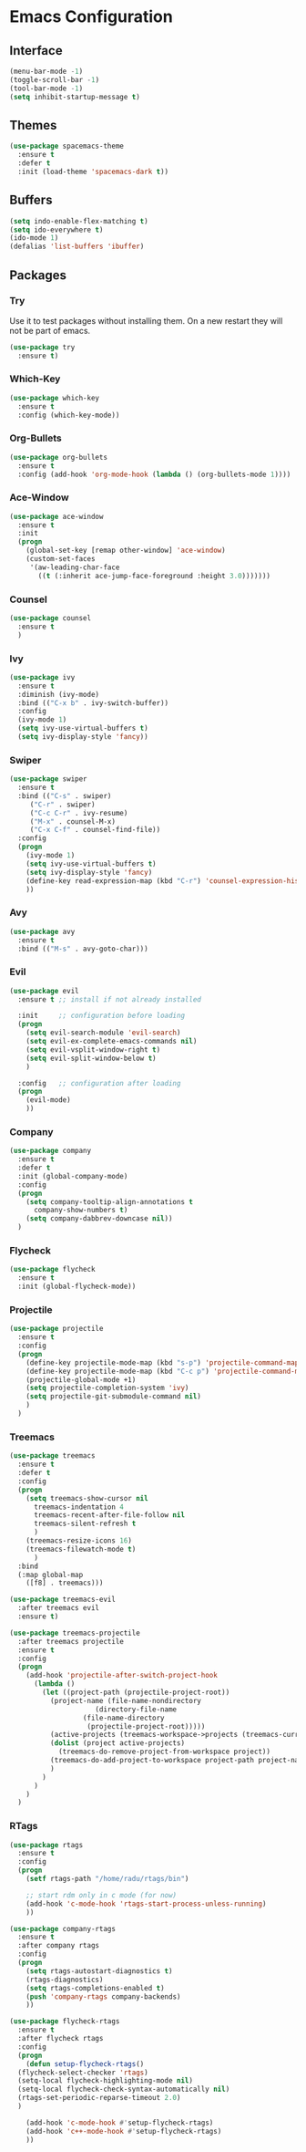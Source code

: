 * Emacs Configuration
** Interface
#+BEGIN_SRC emacs-lisp
(menu-bar-mode -1)
(toggle-scroll-bar -1)
(tool-bar-mode -1)
(setq inhibit-startup-message t)
#+END_SRC

** Themes
#+BEGIN_SRC emacs-lisp
  (use-package spacemacs-theme
    :ensure t
    :defer t
    :init (load-theme 'spacemacs-dark t))
#+END_SRC

** Buffers
#+BEGIN_SRC emacs-lisp
(setq indo-enable-flex-matching t)
(setq ido-everywhere t)
(ido-mode 1)
(defalias 'list-buffers 'ibuffer)
#+END_SRC

** Packages
*** Try
Use it to test packages without installing them. On a new restart they will not be part of emacs.
#+BEGIN_SRC emacs-lisp
  (use-package try
    :ensure t)
#+END_SRC

*** Which-Key
#+BEGIN_SRC emacs-lisp
(use-package which-key
  :ensure t
  :config (which-key-mode))
#+END_SRC

*** Org-Bullets
#+BEGIN_SRC emacs-lisp
(use-package org-bullets
  :ensure t
  :config (add-hook 'org-mode-hook (lambda () (org-bullets-mode 1))))
#+END_SRC

*** Ace-Window
#+BEGIN_SRC emacs-lisp
(use-package ace-window
  :ensure t
  :init
  (progn
    (global-set-key [remap other-window] 'ace-window)
    (custom-set-faces
     '(aw-leading-char-face
       ((t (:inherit ace-jump-face-foreground :height 3.0)))))))
#+END_SRC

*** Counsel
#+BEGIN_SRC emacs-lisp
(use-package counsel
  :ensure t
  )
#+END_SRC

*** Ivy
#+BEGIN_SRC emacs-lisp
(use-package ivy
  :ensure t
  :diminish (ivy-mode)
  :bind (("C-x b" . ivy-switch-buffer))
  :config
  (ivy-mode 1)
  (setq ivy-use-virtual-buffers t)
  (setq ivy-display-style 'fancy))
#+END_SRC

*** Swiper
#+BEGIN_SRC emacs-lisp
(use-package swiper
  :ensure t
  :bind (("C-s" . swiper)
	 ("C-r" . swiper)
	 ("C-c C-r" . ivy-resume)
	 ("M-x" . counsel-M-x)
	 ("C-x C-f" . counsel-find-file))
  :config
  (progn
    (ivy-mode 1)
    (setq ivy-use-virtual-buffers t)
    (setq ivy-display-style 'fancy)
    (define-key read-expression-map (kbd "C-r") 'counsel-expression-history)
    ))
#+END_SRC

*** Avy
#+BEGIN_SRC emacs-lisp
(use-package avy
  :ensure t
  :bind (("M-s" . avy-goto-char)))
#+END_SRC

*** Evil
#+BEGIN_SRC emacs-lisp
  (use-package evil
    :ensure t ;; install if not already installed

    :init     ;; configuration before loading
    (progn
      (setq evil-search-module 'evil-search)
      (setq evil-ex-complete-emacs-commands nil)
      (setq evil-vsplit-window-right t)
      (setq evil-split-window-below t)
      )

    :config   ;; configuration after loading
    (progn
      (evil-mode)
      ))
#+END_SRC

*** Company
#+BEGIN_SRC emacs-lisp
  (use-package company
    :ensure t
    :defer t
    :init (global-company-mode)
    :config
    (progn
      (setq company-tooltip-align-annotations t
	    company-show-numbers t)
      (setq company-dabbrev-downcase nil))
    )
#+END_SRC

*** Flycheck
#+BEGIN_SRC emacs-lisp
  (use-package flycheck
    :ensure t
    :init (global-flycheck-mode))
#+END_SRC

*** Projectile
#+BEGIN_SRC emacs-lisp
  (use-package projectile
    :ensure t
    :config
    (progn
      (define-key projectile-mode-map (kbd "s-p") 'projectile-command-map)
      (define-key projectile-mode-map (kbd "C-c p") 'projectile-command-map)
      (projectile-global-mode +1)
      (setq projectile-completion-system 'ivy)
      (setq projectile-git-submodule-command nil)
      )
    )
#+END_SRC

*** Treemacs
#+BEGIN_SRC emacs-lisp
  (use-package treemacs
    :ensure t
    :defer t
    :config
    (progn
      (setq treemacs-show-cursor nil
	    treemacs-indentation 4
	    treemacs-recent-after-file-follow nil
	    treemacs-silent-refresh t
	    )
      (treemacs-resize-icons 16)
      (treemacs-filewatch-mode t)
	    )
    :bind
    (:map global-map
	  ([f8] . treemacs)))

  (use-package treemacs-evil
    :after treemacs evil
    :ensure t)

  (use-package treemacs-projectile
    :after treemacs projectile
    :ensure t
    :config
    (progn
      (add-hook 'projectile-after-switch-project-hook
		(lambda ()
		  (let ((project-path (projectile-project-root))
			(project-name (file-name-nondirectory
				       (directory-file-name
					(file-name-directory
					 (projectile-project-root)))))
			(active-projects (treemacs-workspace->projects (treemacs-current-workspace))))
		    (dolist (project active-projects)
		      (treemacs-do-remove-project-from-workspace project))
		    (treemacs-do-add-project-to-workspace project-path project-name)
		    )
		  )
		)
      )
    )
#+END_SRC

*** RTags
#+BEGIN_SRC emacs-lisp
  (use-package rtags
    :ensure t
    :config
    (progn
      (setf rtags-path "/home/radu/rtags/bin")

      ;; start rdm only in c mode (for now)
      (add-hook 'c-mode-hook 'rtags-start-process-unless-running)
      ))

  (use-package company-rtags
    :ensure t
    :after company rtags
    :config
    (progn
      (setq rtags-autostart-diagnostics t)
      (rtags-diagnostics)
      (setq rtags-completions-enabled t)
      (push 'company-rtags company-backends)
      ))

  (use-package flycheck-rtags
    :ensure t
    :after flycheck rtags
    :config
    (progn
      (defun setup-flycheck-rtags()
	(flycheck-select-checker 'rtags)
	(setq-local flycheck-highlighting-mode nil)
	(setq-local flycheck-check-syntax-automatically nil)
	(rtags-set-periodic-reparse-timeout 2.0)
	)

      (add-hook 'c-mode-hook #'setup-flycheck-rtags)
      (add-hook 'c++-mode-hook #'setup-flycheck-rtags)
      ))
#+END_SRC

